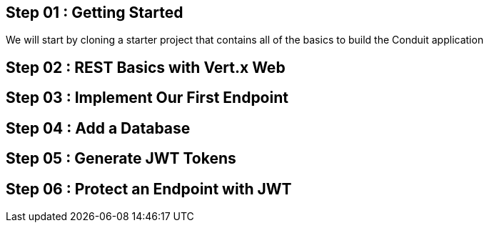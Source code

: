 == Step 01 : Getting Started
We will start by cloning a starter project that contains all of the basics to build the Conduit application

== Step 02 : REST Basics with Vert.x Web
== Step 03 : Implement Our First Endpoint
== Step 04 : Add a Database
== Step 05 : Generate JWT Tokens
== Step 06 : Protect an Endpoint with JWT

